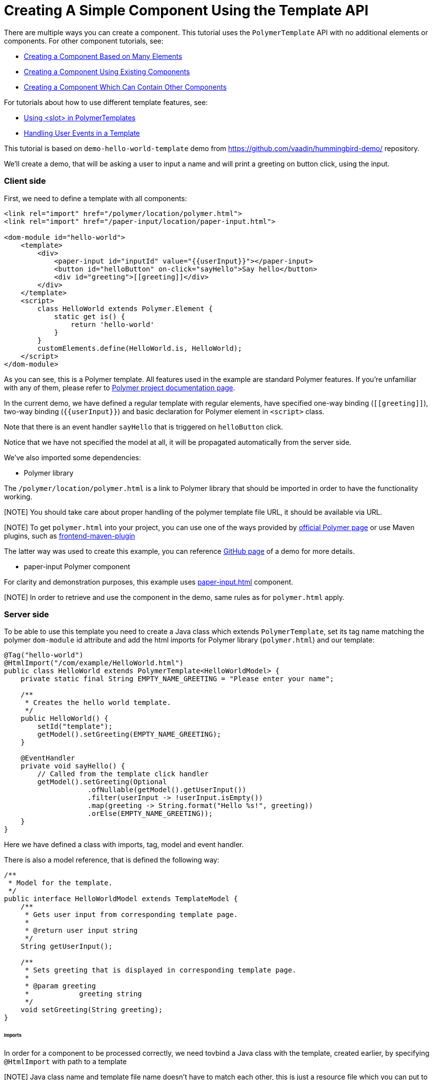 ifdef::env-github[:outfilesuffix: .asciidoc]

= Creating A Simple Component Using the Template API

There are multiple ways you can create a component. This tutorial uses the `PolymerTemplate` API with no additional elements or components. For other component tutorials, see:

* <<../tutorial-component-many-elements#,Creating a Component Based on Many Elements>>
* <<../tutorial-component-composite#,Creating a Component Using Existing Components>>
* <<../tutorial-component-container#,Creating a Component Which Can Contain Other Components>>

For tutorials about how to use different template features, see:

* <<tutorial-template-components-in-slot#,Using <slot> in PolymerTemplates>>
* <<tutorial-template-event-handlers#,Handling User Events in a Template>>

This tutorial is based on `demo-hello-world-template` demo from https://github.com/vaadin/hummingbird-demo/ repository.

We'll create a demo, that will be asking a user to input a name and will print a greeting on button click, using the input.

=== Client side

First, we need to define a template with all components:

[source,html]
----
<link rel="import" href="/polymer/location/polymer.html">
<link rel="import" href="/paper-input/location/paper-input.html">

<dom-module id="hello-world">
    <template>
        <div>
            <paper-input id="inputId" value="{{userInput}}"></paper-input>
            <button id="helloButton" on-click="sayHello">Say hello</button>
            <div id="greeting">[[greeting]]</div>
        </div>
    </template>
    <script>
        class HelloWorld extends Polymer.Element {
            static get is() {
                return 'hello-world'
            }
        }
        customElements.define(HelloWorld.is, HelloWorld);
    </script>
</dom-module>
----

As you can see, this is a Polymer template. All features used in the example are standard Polymer features.
If you're unfamiliar with any of them, please refer to
https://www.polymer-project.org/2.0/docs/about_20[Polymer project documentation page].

In the current demo, we have defined a regular template with regular elements, have specified one-way binding (`\[[greeting]]`),
two-way binding (`{{userInput}}`) and basic declaration for Polymer element in `<script>` class.

Note that there is an event handler `sayHello` that is triggered on `helloButton` click.

Notice that we have not specified the model at all, it will be propagated automatically from the server side.

We've also imported some dependencies:

* Polymer library

The `/polymer/location/polymer.html` is a link to Polymer library that should be imported in order to have the
functionality working.

[NOTE] You should take care about proper handling of the polymer template file URL, it should be available via URL.

[NOTE] To get `polymer.html` into your project, you can use one of the ways provided by
https://www.polymer-project.org/2.0/start/install-2-0[official Polymer page] or use Maven plugins, such as
https://github.com/eirslett/frontend-maven-plugin[frontend-maven-plugin]

The latter way was used to create this example, you can reference
https://github.com/vaadin/hummingbird-demo/[GitHub page] of a demo for more details.

* paper-input Polymer component

For clarity and demonstration purposes, this example uses https://github.com/PolymerElements/paper-input[paper-input.html] component.

[NOTE] In order to retrieve and use the component in the demo, same rules as for `polymer.html` apply.

=== Server side

To be able to use this template you need to create a Java class which extends `PolymerTemplate`,
set its tag name matching the polymer `dom-module` id attribute and add the html imports for Polymer library (`polymer.html`)
and our template:

[source,java]
----
@Tag("hello-world")
@HtmlImport("/com/example/HelloWorld.html")
public class HelloWorld extends PolymerTemplate<HelloWorldModel> {
    private static final String EMPTY_NAME_GREETING = "Please enter your name";

    /**
     * Creates the hello world template.
     */
    public HelloWorld() {
        setId("template");
        getModel().setGreeting(EMPTY_NAME_GREETING);
    }

    @EventHandler
    private void sayHello() {
        // Called from the template click handler
        getModel().setGreeting(Optional
                    .ofNullable(getModel().getUserInput())
                    .filter(userInput -> !userInput.isEmpty())
                    .map(greeting -> String.format("Hello %s!", greeting))
                    .orElse(EMPTY_NAME_GREETING));
    }
}
----

Here we have defined a class with imports, tag, model and event handler.

There is also a model reference, that is defined the following way:
[source,java]
----
/**
 * Model for the template.
 */
public interface HelloWorldModel extends TemplateModel {
    /**
     * Gets user input from corresponding template page.
     *
     * @return user input string
     */
    String getUserInput();

    /**
     * Sets greeting that is displayed in corresponding template page.
     *
     * @param greeting
     *            greeting string
     */
    void setGreeting(String greeting);
}
----

====== Imports

In order for a component to be processed correctly, we need tovbind a Java class with the template, created earlier, by specifying `@HtmlImport` with path to a template

[NOTE] Java class name and template file name doesn't have to match each other, this is just a resource file which you can put to any location.
But you have to be sure that it's accessible via the web.

The `/com/example/HelloWorld.html` is the URL of the polymer template file declared earlier.

If needed, more html resources can be imported using the same approach.

====== Tag

The tag corresponds to `<dom-module id="hello-world">` id attribute, it sets the tag value to current component.

====== Model

Model describes all properties that are passed to the html template and used on the client side.
The model is simple Java interface, extending `TemplateModel` class and having getter and/or setter methods
for properties.
Model can be accessed via `getModel()` method after it's specified as a generic type of `PolymerTemplate` class.

====== Event handler

Server side has method, annotated with `@EventHandler` annotation, that is used to react on event form the client side, triggered
by the `helloButton` button.

=== Usage in code

You can use `HelloWorld` like any other component.

[source,java]
----
HelloWorld hello = new HelloWorld();

Div layout = new Div();
layout.add(hello);
----
